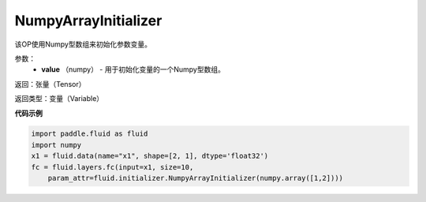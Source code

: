 .. _cn_api_fluid_initializer_NumpyArrayInitializer:

NumpyArrayInitializer
-------------------------------

.. py:class:: paddle.fluid.initializer.NumpyArrayInitializer(value)




该OP使用Numpy型数组来初始化参数变量。

参数：
        - **value** （numpy） - 用于初始化变量的一个Numpy型数组。

返回：张量（Tensor）

返回类型：变量（Variable）

**代码示例**

.. code-block:: python

    import paddle.fluid as fluid
    import numpy
    x1 = fluid.data(name="x1", shape=[2, 1], dtype='float32')
    fc = fluid.layers.fc(input=x1, size=10,
        param_attr=fluid.initializer.NumpyArrayInitializer(numpy.array([1,2])))



